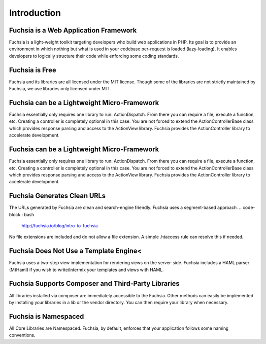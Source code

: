 .. index::
   single: Introduction

Introduction
========


Fuchsia is a Web Application Framework
------------------

Fuchsia is a light-weight toolkit targeting developers who build web applications in PHP. Its goal is to provide an environment in which nothing but what is used in your codebase per-request is loaded (lazy-loading). It enables developers to logically structure their code while enforcing some coding standards.

Fuchsia is Free
------------------
Fuchsia and its libraries are all licensed under the MIT license. Though some of the libraries are not strictly maintained by Fuchsia, we use libraries only licensed under MIT.

Fuchsia can be a Lightweight Micro-Framework
------------------
Fuchsia essentially only requires one library to run: ActionDispatch. From there you can require a file, execute a function, etc. Creating a controller is completely optional in this case. You are not forced to extend the ActionController\Base class which provides response parsing and access to the ActionView library. Fuchsia provides the ActionController library to accelerate development.

Fuchsia can be a Lightweight Micro-Framework
------------------
Fuchsia essentially only requires one library to run: ActionDispatch. From there you can require a file, execute a function, etc. Creating a controller is completely optional in this case. You are not forced to extend the ActionController\Base class which provides response parsing and access to the ActionView library. Fuchsia provides the ActionController library to accelerate development.

Fuchsia Generates Clean URLs
------------------
The URLs generated by Fuchsia are clean and search-engine friendly. Fuchsia uses a segment-based approach.
.. code-block:: bash
  http://fuchsia.io/blog/intro-to-fuchsia
No file extensions are included and do not allow a file extension. A simple .htaccess rule can resolve this if needed.

Fuchsia Does Not Use a Template Engine<
------------------
Fuchsia uses a two-step view implementation for rendering views on the server-side. Fuchsia includes a HAML parser (MtHaml) if you wish to write/intermix your templates and views with HAML.

Fuchsia Supports Composer and Third-Party Libraries
------------------
All libraries installed via composer are immediately accessible to the Fuchsia. Other methods can easily be implemented by installing your libraries in a lib or the vendor directory. You can then require your library when necessary.

Fuchsia is Namespaced
------------------
All Core Libraries are Namespaced. Fuchsia, by default, enforces that your application follows some naming conventions.
